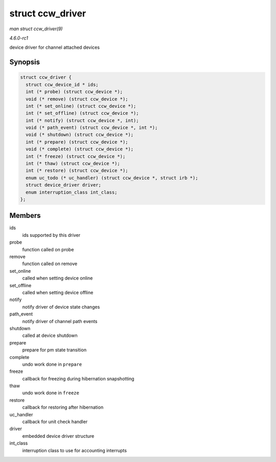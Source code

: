 
.. _API-struct-ccw-driver:

=================
struct ccw_driver
=================

*man struct ccw_driver(9)*

*4.6.0-rc1*

device driver for channel attached devices


Synopsis
========

.. code-block:: c

    struct ccw_driver {
      struct ccw_device_id * ids;
      int (* probe) (struct ccw_device *);
      void (* remove) (struct ccw_device *);
      int (* set_online) (struct ccw_device *);
      int (* set_offline) (struct ccw_device *);
      int (* notify) (struct ccw_device *, int);
      void (* path_event) (struct ccw_device *, int *);
      void (* shutdown) (struct ccw_device *);
      int (* prepare) (struct ccw_device *);
      void (* complete) (struct ccw_device *);
      int (* freeze) (struct ccw_device *);
      int (* thaw) (struct ccw_device *);
      int (* restore) (struct ccw_device *);
      enum uc_todo (* uc_handler) (struct ccw_device *, struct irb *);
      struct device_driver driver;
      enum interruption_class int_class;
    };


Members
=======

ids
    ids supported by this driver

probe
    function called on probe

remove
    function called on remove

set_online
    called when setting device online

set_offline
    called when setting device offline

notify
    notify driver of device state changes

path_event
    notify driver of channel path events

shutdown
    called at device shutdown

prepare
    prepare for pm state transition

complete
    undo work done in ``prepare``

freeze
    callback for freezing during hibernation snapshotting

thaw
    undo work done in ``freeze``

restore
    callback for restoring after hibernation

uc_handler
    callback for unit check handler

driver
    embedded device driver structure

int_class
    interruption class to use for accounting interrupts
